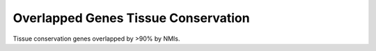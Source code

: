 =====================================
Overlapped Genes Tissue Conservation
=====================================

Tissue conservation genes overlapped by >90% by NMIs.

.. report:: macs_replicated_overlapped_genes.overlappedGenesTissueVenn
   :render: gallery-plot
   :tracker: plots/*_overlapped_genes_tissue_venn.png

   Tissue conservation of genes overlapped by >90% by NMIs


